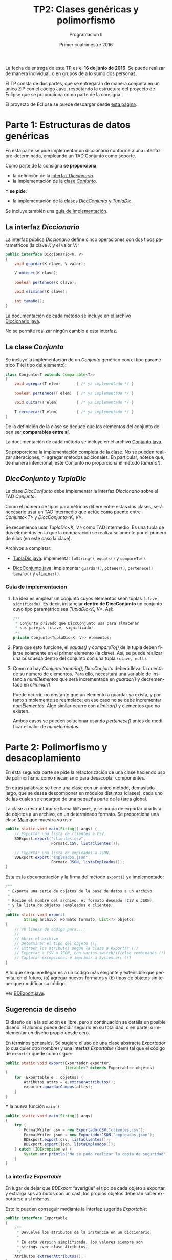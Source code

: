 #+TITLE: TP2: Clases genéricas y polimorfismo
#+AUTHOR: Programación II
#+DATE: Primer cuatrimestre 2016
#+LANGUAGE: es
#+LATEX_HEADER: \usepackage{fontspec}
#+LATEX_HEADER: \setmainfont[Ligatures=TeX]{TeXGyrePagellaX}
#+LATEX_HEADER: \setmonofont[Scale=0.9]{Consolas}
#+LATEX_HEADER: \usepackage{fancyvrb}
#+LATEX_HEADER: \DefineVerbatimEnvironment{verbatim}{Verbatim}{xleftmargin=2em}
#+LATEX_HEADER: \usepackage[spanish]{babel}
#+LATEX_HEADER: \usepackage[parfill]{parskip}
#+LATEX_HEADER: \hypersetup{colorlinks,linkcolor=red,urlcolor=blue}
#+OPTIONS: html-postamble:nil
#+OPTIONS: ^:nil toc:nil H:3 num:2 timestamp:nil
#+HTML_DOCTYPE: html5
#+HTML_HEAD: <link rel="stylesheet" type="text/css" href="css/org.css">
#+HTML_HEAD: <link rel="stylesheet" type="text/css" href="css/org-solarized.css">
#+LINK: src https://github.com/ungs-prog2/tp_2016a/tree/gh-pages/TP2/src/%s
#+LINK: gh https://github.com/ungs-prog2/tp_2016a

La fecha de entrega de este TP es el *16 de junio de 2016*. Se puede realizar de
manera individual, o en grupos de a lo sumo dos personas.

El TP consta de dos partes, que se entregarán de manera conjunta en un único
ZIP con el código Java, respetando la estructura del proyecto de Eclipse que se
proporciona como parte de la consigna.

El proyecto de Eclipse se puede descargar desde [[gh:/releases][esta página]].


* Parte 1: Estructuras de datos genéricas
:PROPERTIES:
:UNNUMBERED: t
:CUSTOM_ID: parte1
:END:

En esta parte se pide implementar un diccionario conforme a una
interfaz pre-determinada, empleando un TAD Conjunto como soporte.

Como parte de la consigna *se proporciona*:

  - la definición de la [[#diccionario][interfaz /Diccionario/]].
  - la implementación de la [[#conjunto][clase /Conjunto/]].

Y *se pide*:

  - la implementación de la clases [[#dicc-conjunto][/DiccConjunto/ y /TuplaDic/]].

Se incluye también una [[#guia1][guía de implementación]].


** La interfaz /Diccionario/
:PROPERTIES:
:CUSTOM_ID: diccionario
:END:

La interfaz pública /Diccionario/ define cinco operaciones con dos tipos
paramétricos (la clave /K/ y el valor /V):/

#+BEGIN_SRC java
public interface Diccionario<K, V>
{
    void guardar(K clave, V valor);

    V obtener(K clave);

    boolean pertenece(K clave);

    void eliminar(K clave);

    int tamaño();
}
#+END_SRC

La documentación de cada método se incluye en el archivo [[src:parte1/Diccionario.java][Diccionario.java]].

No se permite realizar ningún cambio a esta interfaz.


** La clase /Conjunto/
:PROPERTIES:
:CUSTOM_ID: conjunto
:END:

Se incluye la implementación de un /Conjunto/ genérico con el tipo paramétrico /T/
(el tipo del elemento):

#+BEGIN_SRC java
class Conjunto<T extends Comparable<T>>
{
    void agregar(T elem)       { /* ya implementado */ }

    boolean pertenece(T elem)  { /* ya implementado */ }

    void quitar(T elem)        { /* ya implementado */ }

    T recuperar(T elem)        { /* ya implementado */ }
}
#+END_SRC

De la definición de la clase se deduce que los elementos del conjunto deben ser
*comparables entre sí*.

La documentación de cada método se incluye en el archivo [[src:parte1/Conjunto.java][Conjunto.java]].

Se proporciona la implementación completa de la clase. No se pueden realizar
alteraciones, ni agregar métodos adicionales. En particular, nótese que, de
manera intencional, este Conjunto no proporciona el método /tamaño()/.


** /DiccConjunto/ y /TuplaDic/
:PROPERTIES:
:CUSTOM_ID: dicc-conjunto
:END:

La clase /DiccConjunto/ debe implementar la interfaz /Diccionario/
sobre el TAD /Conjunto/.

Como el número de tipos paramétricos difiere entre estas dos clases, será
necesario usar un TAD intermedio que actúe como puente entre /Conjunto<T>/ y
/DiccConjunto<K, V>/.

Se recomienda usar /TuplaDic<K, V>/ como TAD intermedio. Es una tupla de dos
elementos en la que la comparación se realiza solamente por el primero de ellos
(en este caso la clave).

Archivos a completar:

  - [[src:parte1/TuplaDic.java][TuplaDic.java]]: implementar =toString()=, =equals()= y =compareTo()=.

  - [[src:parte1/DiccConjunto.java][DiccConjunto.java]]: implementar =guardar()=, =obtener()=, =pertenece()= =tamaño()= y
    =eliminar()=.

*** Guía de implementación
:PROPERTIES:
:CUSTOM_ID: guia1
:END:

1. La idea es emplear un conjunto cuyos elementos sean tuplas
   =(clave, significado)=. Es decir, instanciar *dentro de
   DiccConjunto* un conjunto cuyo tipo paramétrico sea /TuplaDic<K,
   V>/. Así:

   #+BEGIN_SRC java
   /**
    ,* Conjunto privado que DiccConjunto usa para almacenar
    ,* sus parejas (clave, significado).
    ,*/
   private Conjunto<TuplaDic<K, V>> elementos;
   #+END_SRC

2. Para que esto funcione, el /equals()/ y /compareTo()/ de la tupla
   deben fijarse solamente en el primer elemento (la clave). Así,
   se puede realizar una búsqueda dentro del conjunto con una
   tupla =(clave, null)=.

3. Como no hay /Conjunto.tamaño()/, /DiccConjunto/ deberá llevar la
   cuenta de su número de elementos. Para ello, necesitará una
   variable de instancia /numElementos/ que será incrementada en
   /guardar()/ y decrementada en /eliminar()/.

   Puede ocurrir, no obstante que un elemento a guardar ya exista,
   y por tanto simplemente se reemplace; en ese caso no se debe
   incrementar /numElementos/. Algo similar ocurre con /eliminar()/ y
   elementos que no existen.

   Ambos casos se pueden solucionar usando /pertenece()/ antes de
   modificar el valor de /numElementos/.

* Parte 2: Polimorfismo y desacoplamiento
:PROPERTIES:
:UNNUMBERED: t
:CUSTOM_ID: parte2
:END:

En esta segunda parte se pide la refactorización de una clase haciendo uso de
polimorfismo como mecanismo para desacoplar componentes.

En otras palabras: se tiene una clase con un único método, demasiado largo, que
se desea descomponer en módulos distintos (clases), cada uno de las cuales se
encargue de una pequeña parte de la tarea global.

La clase a restructurar se llama =BDExport=, y se ocupa de exportar una lista de
objetos a un archivo, en un determinado formato. Se proporciona una clase [[src:parte2/Main.java][Main]]
que muestra su uso:

#+BEGIN_SRC java
public static void main(String[] args) {
    // Exportar una lista de clientes a CSV.
    BDExport.export("clientes.csv",
                    Formato.CSV, listaClientes());

    // Exportar una lista de empleados a JSON.
    BDExport.export("empleados.json",
                    Formato.JSON, listaEmpleados());
}
#+END_SRC

Esta es la documentación y la firma del método =export()= ya implementado:

#+BEGIN_SRC java
/**
 ,* Exporta una serie de objetos de la base de datos a un archivo.
 ,*
 ,* Recibe el nombre del archivo, el formato deseado (CSV o JSON),
 ,* y la lista de objetos (empleados o clientes).
 ,*/
public static void export(
        String archivo, Formato formato, List<?> objetos)
{
    // 70 líneas de código para...:
    //
    // Abrir el archivo
    // Determinar el tipo del objeto (!)
    // Extraer los atributos según la clase a exportar (!)
    // Exportar a CSV o JSON, con varios switch/if/else combinados (!)
    // Capturar excepciones e imprimir a System.err (!)
}
#+END_SRC

A lo que se quiere llegar es a un código más elegante y extensible que permita,
en el futuro, (a) agregar nuevos formatos y (b) tipos de objetos sin tener que
modificar su código.

Ver [[src:parte2/BDExport.java][BDExport.java]].


** Sugerencia de diseño

El diseño de la la solución es libre, pero a continuación se detalla un posible
diseño. El alumno puede decidir seguirlo en su totalidad, o en parte; o
implementar un diseño propio desde cero.

En términos generales, Se sugiere el uso de una clase abstracta /Exportador/ (o
cualquier otro nombre) y una interfaz /Exportable/ (ídem) tal que el código de
=export()= quede como sigue:

#+BEGIN_SRC java
public static void export(Exportador exporter,
                          Iterable<? extends Exportable> objetos)
{
    for (Exportable e : objetos) {
        Atributos attrs = e.extraerAttributos();
        exporter.guardarCampos(attrs);
    }
}
#+END_SRC

Y la nueva función =main()=:

#+BEGIN_SRC java
public static void main(String[] args)
{
    try {
        FormatWriter csv = new ExportadorCSV("clientes.csv");
        FormatWriter json = new ExportadorJSON("empleados.json");
        BDExport.export(csv, listaClientes());
        BDExport.export(json, listaEmpleados());
    } catch (IOException e) {
        System.err.println("No se pudo realizar la copia de seguridad");
    }
}
#+END_SRC

*** La interfaz /Exportable/

En lugar de dejar que /BDExport/ “averigüe” el tipo de cada objeto a exportar, y
extraiga sus atributos con un cast, los propios objetos deberían saber
exportarse a sí mismos.

Esto lo pueden conseguir mediante la interfaz sugerida /Exportable:/

#+BEGIN_SRC java
public interface Exportable
{
    /**
     ,* Devuelve los atributos de la instancia en un diccionario.
     ,*
     ,* En esta versión simplificada, los valores siempre son
     ,* strings (ver clase Atributos).
     ,*/
    Atributos extraerAttributos();
}
#+END_SRC

Así, se deberían modificar las clases [[src:parte2/Cliente.java][Cliente]] y [[src:parte2/Empleado.java][Empleado]] para que implementen
esta interfaz.

*** La clase /Exportador/ y sus subclases

La clase abstracta /Exportador/ abstrae el concepto de serializar, en cualquier
formato, los atributos de un objeto:

#+BEGIN_SRC java
public abstract class Exportador
{
    public abstract void guardarCampos(Atributos attrs);
}
#+END_SRC

De aquí se pueden derivar los exportadores para CSV y JSON.

También se puede valorar introducir una clase abstracta intermedia,
/ExportadorArchivo/, que contenga el código común para la apertura de archivos
(usado por ambos exportadores).

*Nota final*: =export()= ya contiene el código para exportar a CSV y JSON. No es
necesario, por tanto, saber implementar estos formatos, pero se puede obtener
una noción general consultando, por ejemplo, Wikipedia: [[https://es.wikipedia.org/wiki/CSV][CSV]], [[https://es.wikipedia.org/wiki/JSON#Ejemplo_de_JSON][JSON]].



